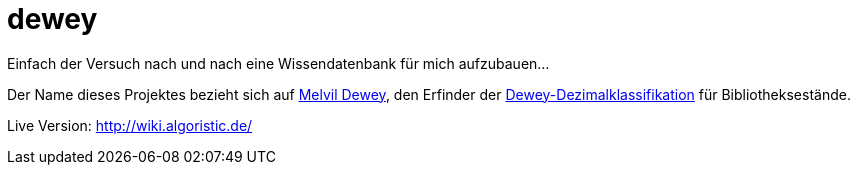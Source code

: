= dewey

Einfach der Versuch nach und nach eine Wissendatenbank für mich aufzubauen...

Der Name dieses Projektes bezieht sich auf https://de.wikipedia.org/wiki/Melvil_Dewey[Melvil Dewey], den Erfinder der https://de.wikipedia.org/wiki/Dewey-Dezimalklassifikation[Dewey-Dezimalklassifikation] für Bibliotheksestände.

Live Version: http://wiki.algoristic.de/
